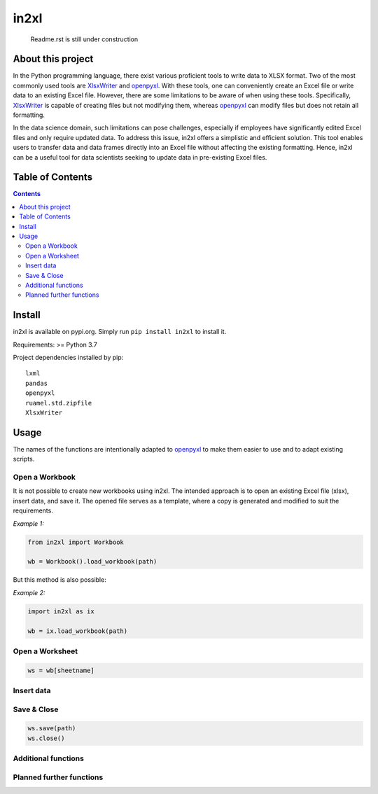 in2xl
#########

 Readme.rst is still under construction


About this project
*******************************

In the Python programming language, there exist various proficient tools to write data to XLSX format. Two of the most commonly used tools are `XlsxWriter <https://pypi.org/project/XlsxWriter/>`_ and `openpyxl <https://pypi.org/project/openpyxl>`_. With these tools, one can conveniently create an Excel file or write data to an existing Excel file. However, there are some limitations to be aware of when using these tools. Specifically, `XlsxWriter <https://pypi.org/project/XlsxWriter/>`_ is capable of creating files but not modifying them, whereas `openpyxl <https://pypi.org/project/openpyxl>`_ can modify files but does not retain all formatting.

In the data science domain, such limitations can pose challenges, especially if employees have significantly edited Excel files and only require updated data. To address this issue, in2xl offers a simplistic and efficient solution. This tool enables users to transfer data and data frames directly into an Excel file without affecting the existing formatting. Hence, in2xl can be a useful tool for data scientists seeking to update data in pre-existing Excel files.

Table of Contents
*****************

.. contents:: 
    :depth: 2

Install
*****************

in2xl is available on pypi.org. Simply run ``pip install in2xl`` to install it.

Requirements: >= Python 3.7

Project dependencies installed by pip:
::
    lxml
    pandas
    openpyxl
    ruamel.std.zipfile
    XlsxWriter

Usage
*****

The names of the functions are intentionally adapted to `openpyxl <https://pypi.org/project/openpyxl>`_ to make them easier to use and to adapt existing scripts. 

Open a Workbook
""""""""""""""""

It is not possible to create new workbooks using in2xl. The intended approach is to open an existing Excel file (xlsx), insert data, and save it. The opened file serves as a template, where a copy is generated and modified to suit the requirements.

*Example 1:*

..  code-block:: python

    from in2xl import Workbook
    
    wb = Workbook().load_workbook(path)

But this method is also possible:

*Example 2:*

..  code-block:: python

    import in2xl as ix
    
    wb = ix.load_workbook(path)


Open a Worksheet
""""""""""""""""

..  code-block:: python
 
    ws = wb[sheetname]

Insert data
"""""""""""""


Save & Close
"""""""""""""

..  code-block:: python
 
    ws.save(path)
    ws.close()


Additional functions
"""""""""""""""""""""


Planned further functions
"""""""""""""""""""""


